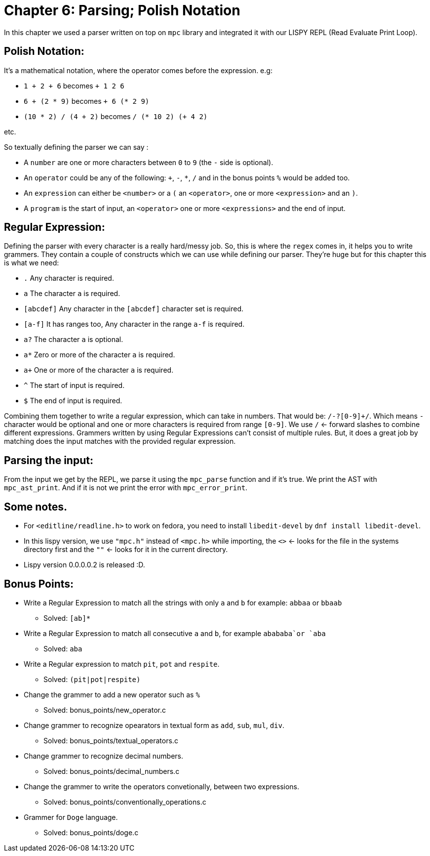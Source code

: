 = Chapter 6: Parsing; Polish Notation

In this chapter we used a parser written on top on `mpc` library and integrated it with our LISPY REPL (Read Evaluate Print Loop).

== Polish Notation:

It's a mathematical notation, where the operator comes before the expression. e.g:

* `1 + 2 + 6` becomes `+ 1 2 6`
* `6 + (2 * 9)` becomes `+ 6 (* 2 9)`
* `(10 * 2) / (4 + 2)` becomes `/ (* 10 2) (+ 4 2)`

etc.

So textually defining the parser we can say :

* A `number` are one or more characters between `0` to `9` (the `-` side is optional).
* An `operator` could be any of the following: `+`, `-`, `*`, `/` and in the bonus points `%` would be added too.
* An `expression` can either be `<number>` or a `(` an `<operator>`, one or more `<expression>` and an `)`.
* A `program` is the start of input, an `<operator>` one or more `<expressions>` and the end of input.

== Regular Expression:

Defining the parser with every character is a really hard/messy job.
So, this is where the `regex` comes in, it helps you to write grammers.
They contain a couple of constructs which we can use while defining our parser.
They're huge but for this chapter this is what we need:

* `.` Any character is required.
* `a` The character `a` is required.
* `[abcdef]` Any character in the `[abcdef]` character set is required.
* `[a-f]` It has ranges too, Any character in the range `a-f` is required.
* `a?` The character `a` is optional.
* `a*` Zero or more of the character `a` is required.
* `a+` One or more of the character `a` is required.
* `^` The start of input is required.
* `$` The end of input is required.

Combining them together to write a regular expression, which can take in numbers. That would be: `/-?[0-9]+/`.
Which means `-` character would be optional and one or more characters is required from range `[0-9]`.
We use `/` <- forward slashes to combine different expressions.
Grammers written by using Regular Expressions can't consist of multiple rules.
But, it does a great job by matching does the input matches with the provided regular expression.

== Parsing the input:

From the input we get by the REPL, we parse it using the `mpc_parse` function and if it's true.
We print the AST with `mpc_ast_print`.
And if it is not we print the error with `mpc_error_print`.

== Some notes.

* For `<editline/readline.h>` to work on fedora, you need to install `libedit-devel` by `dnf install libedit-devel`.
* In this lispy version, we use `"mpc.h"` instead of `<mpc.h>` while importing, the `<>` <- looks for the file in the systems directory first and the `""` <- looks for it in the current directory.
* Lispy version 0.0.0.0.2 is released :D.

== Bonus Points:

* Write a Regular Expression to match all the strings with only `a` and `b` for example: `abbaa` or `bbaab`
** Solved:  `[ab]*`
* Write a Regular Expression to match all consecutive `a` and `b`, for example `abababa`or `aba`
** Solved: `aba`
* Write a Regular expression to match `pit`, `pot` and `respite`.
** Solved: `(pit|pot|respite)`
* Change the grammer to add a new operator such as `%`
** Solved: bonus_points/new_operator.c
* Change grammer to recognize opearators in textual form as `add`, `sub`, `mul`, `div`.
** Solved: bonus_points/textual_operators.c
* Change grammer to recognize decimal numbers.
** Solved: bonus_points/decimal_numbers.c
* Change the grammer to write the operators convetionally, between two expressions.
** Solved: bonus_points/conventionally_operations.c
* Grammer for `Doge` language.
** Solved: bonus_points/doge.c

